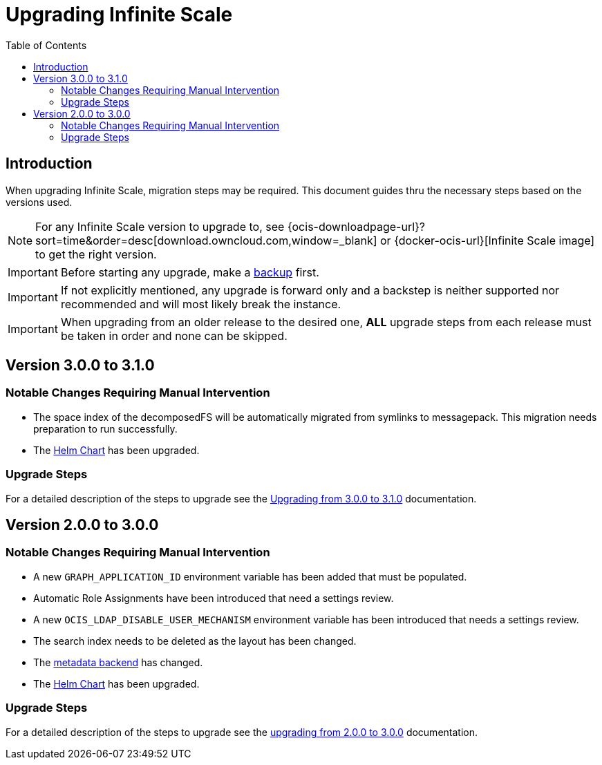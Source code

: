 = Upgrading Infinite Scale
:toc: right
:toclevels: 2
:description: When upgrading Infinite Scale, migration steps may be required. This document guides thru the necessary steps based on the versions used.

== Introduction

{description}

NOTE: For any Infinite Scale version to upgrade to, see {ocis-downloadpage-url}?sort=time&order=desc[download.owncloud.com,window=_blank] or {docker-ocis-url}[Infinite Scale image] to get the right version.

IMPORTANT: Before starting any upgrade, make a xref:maintenance/b-r/backup.adoc[backup] first.

IMPORTANT: If not explicitly mentioned, any upgrade is forward only and a backstep is neither supported nor recommended and will most likely break the instance.

IMPORTANT: When upgrading from an older release to the desired one, *ALL* upgrade steps from each release must be taken in order and none can be skipped.  

== Version 3.0.0 to 3.1.0

=== Notable Changes Requiring Manual Intervention

* The space index of the decomposedFS will be automatically migrated from symlinks to messagepack. This migration needs preparation to run successfully.
* The xref:deployment/container/orchestration/orchestration.adoc#using-our-helm-charts-with-infinite-scale[Helm Chart] has been upgraded.

=== Upgrade Steps

For a detailed description of the steps to upgrade see the xref:migration/upgrading_3.0.0_3.1.0.adoc[Upgrading from 3.0.0 to 3.1.0] documentation.

== Version 2.0.0 to 3.0.0

=== Notable Changes Requiring Manual Intervention

* A new `GRAPH_APPLICATION_ID` environment variable has been added that must be populated.
* Automatic Role Assignments have been introduced that need a settings review.
* A new `OCIS_LDAP_DISABLE_USER_MECHANISM` environment variable has been introduced that needs a settings review.
* The search index needs to be deleted as the layout has been changed.
* The xref:prerequisites/prerequisites.adoc#backend-for-metadata[metadata backend] has changed.
* The xref:deployment/container/orchestration/orchestration.adoc#using-our-helm-charts-with-infinite-scale[Helm Chart] has been upgraded.

=== Upgrade Steps

For a detailed description of the steps to upgrade see the xref:migration/upgrading_2.0.0_3.0.0.adoc[upgrading from 2.0.0 to 3.0.0] documentation.
